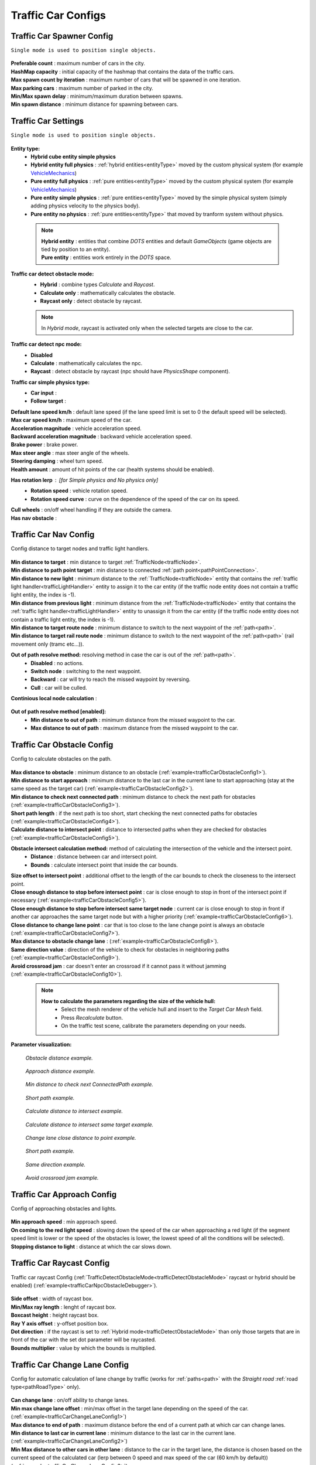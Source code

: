 .. _trafficCarConfigs:

Traffic Car Configs
=====

Traffic Car Spawner Config
------------

``Single mode is used to position single objects.``

	.. image:: /images/configs/traffic/TrafficCarSpawnerConfig.png
	
| **Preferable count** : maximum number of cars in the city.
| **HashMap capacity** : initial capacity of the hashmap that contains the data of the traffic cars.
| **Max spawn count by iteration** : maximum number of cars that will be spawned in one iteration.
| **Max parking cars** : maximum number of parked in the city.
| **Min/Max spawn delay** : minimum/maximum duration between spawns.
| **Min spawn distance** : minimum distance for spawning between cars.
	
.. _trafficCarSettings:
	
Traffic Car Settings
------------

``Single mode is used to position single objects.``

	.. image:: /images/configs/traffic/TrafficCarSettingsConfig.png
	

	
**Entity type:**
	* **Hybrid cube entity simple physics**
	* **Hybrid entity full physics** : :ref:`hybrid entities<entityType>` moved by the custom physical system (for example `VehicleMechanics <https://github.com/Unity-Technologies/EntityComponentSystemSamples/blob/master/PhysicsSamples/Assets/Demos/6.%20Use%20Cases/6d.%20Raycast%20Car/Scripts/VehicleMechanics.cs>`_)  
	* **Pure entity full physics** : :ref:`pure entities<entityType>` moved by the custom physical system (for example `VehicleMechanics <https://github.com/Unity-Technologies/EntityComponentSystemSamples/blob/master/PhysicsSamples/Assets/Demos/6.%20Use%20Cases/6d.%20Raycast%20Car/Scripts/VehicleMechanics.cs>`_)  
	* **Pure entity simple physics** : :ref:`pure entities<entityType>` moved by the simple physical system (simply adding physics velocity to the physics body).
	* **Pure entity no physics** : :ref:`pure entities<entityType>` that moved by tranform system without physics.
	
.. _entityType:

	.. note::
		| **Hybrid entity** : entities that combine `DOTS` entities and default `GameObjects` (game objects are tied by position to an entity).
		| **Pure entity** : entities work entirely in the `DOTS` space.
	
.. _trafficDetectObstacleMode:

**Traffic car detect obstacle mode:**
	* **Hybrid** : combine types `Calculate` and `Raycast`.
	* **Calculate only** : mathematically calculates the obstacle.
	* **Raycast only** : detect obstacle by raycast.
	
	.. note::
		In `Hybrid mode`, raycast is activated only when the selected targets are close to the car.
	
**Traffic car detect npc mode:**
	* **Disabled**
	* **Calculate** : mathematically calculates the npc.
	* **Raycast** : detect obstacle by raycast (npc should have `PhysicsShape` component).
	
**Traffic car simple physics type:**
	* **Car input** :
	* **Follow target** :
	
| **Default lane speed km/h** : default lane speed (if the lane speed limit is set to 0 the default speed will be selected).
| **Max car speed km/h** : maximum speed of the car.
| **Acceleration magnitude** : vehicle acceleration speed.
| **Backward acceleration magnitude** : backward vehicle acceleration speed.
| **Brake power** : brake power.
| **Max steer angle** : max steer angle of the wheels.
| **Steering damping** : wheel turn speed.
| **Health amount** : amount of hit points of the car (health systems should be enabled).
**Has rotation lerp** : [for `Simple physics` and `No physics` only]
	* **Rotation speed** : vehicle rotation speed.
	* **Rotation speed curve** : curve on the dependence of the speed of the car on its speed.
	
| **Cull wheels** : on/off wheel handling if they are outside the camera.
| **Has nav obstacle** :
	
Traffic Car Nav Config
------------

Config distance to target nodes and traffic light handlers.

	.. image:: /images/configs/traffic/TrafficCarNavConfigConfig.png
	
| **Min distance to target** : min distance to target :ref:`TrafficNode<trafficNode>`.
| **Min distance to path point target** : min distance to connected :ref:`path point<pathPointConnection>`.
| **Min distance to new light** : minimum distance to the :ref:`TrafficNode<trafficNode>` entity that contains the :ref:`traffic light handler<trafficLightHandler>` entity to assign it to the car entity (if the traffic node entity does not contain a traffic light entity, the index is -1).
| **Min distance from previous light** : minimum distance from the :ref:`TrafficNode<trafficNode>` entity that contains the :ref:`traffic light handler<trafficLightHandler>` entity to unassign it from the car entity (if the traffic node entity does not contain a traffic light entity, the index is -1).
| **Min distance to target route node** : minimum distance to switch to the next waypoint of the :ref:`path<path>`.
| **Min distance to target rail route node** : minimum distance to switch to the next waypoint of the :ref:`path<path>` (rail movement only (tramc etc...)).
**Out of path resolve method:** resolving method in case the car is out of the :ref:`path<path>`.
	* **Disabled** : no actions.
	* **Switch node** : switching to the next waypoint.
	* **Backward** : car will try to reach the missed waypoint by reversing.
	* **Cull** : car will be culled.
| **Continious local node calculation** :

	.. image:: /images/configs/traffic/TrafficCarNavOutOfPathConfig.png
	
**Out of path resolve method [enabled]:**
	* **Min distance to out of path** : minimum distance from the missed waypoint to the car.
	* **Max distance to out of path** : maximum distance from the missed waypoint to the car.
	
Traffic Car Obstacle Config
------------

Config to calculate obstacles on the path.

	.. image:: /images/configs/traffic/TrafficCarNavConfigConfig.png
	
| **Max distance to obstacle** : minimum distance to an obstacle (:ref:`example<trafficCarObstacleConfig1>`).
| **Min distance to start approach** : minimum distance to the last car in the current lane to start approaching (stay at the same speed as the target car) (:ref:`example<trafficCarObstacleConfig2>`).
| **Min distance to check next connected path** : minimum distance to check the next path for obstacles (:ref:`example<trafficCarObstacleConfig3>`).
| **Short path length** : if the next path is too short, start checking the next connected paths for obstacles (:ref:`example<trafficCarObstacleConfig4>`).
| **Calculate distance to intersect point** : distance to intersected paths when they are checked for obstacles (:ref:`example<trafficCarObstacleConfig5>`).

**Obstacle intersect calculation method:** method of calculating the intersection of the vehicle and the intersect point.
	* **Distance** : distance between car and intersect point.
	* **Bounds** : calculate intersect point that inside the car bounds.
	
| **Size offset to intersect point** : additional offset to the length of the car bounds to check the closeness to the intersect point.
| **Close enough distance to stop before intersect point** : car is close enough to stop in front of the intersect point if necessary (:ref:`example<trafficCarObstacleConfig5>`).
| **Close enough distance to stop before intersect same target node** : current car is close enough to stop in front if another car approaches the same target node but with a higher priority (:ref:`example<trafficCarObstacleConfig6>`).
| **Close distance to change lane point** : car that is too close to the lane change point is always an obstacle (:ref:`example<trafficCarObstacleConfig7>`).
| **Max distance to obstacle change lane** : (:ref:`example<trafficCarObstacleConfig8>`).
| **Same direction value** : direction of the vehicle to check for obstacles in neighboring paths (:ref:`example<trafficCarObstacleConfig9>`).
| **Avoid crossroad jam** : car doesn't enter an crossroad if it cannot pass it without jamming (:ref:`example<trafficCarObstacleConfig10>`).
	
	.. note:: 
		**How to calculate the parameters regarding the size of the vehicle hull:**
			* Select the mesh renderer of the vehicle hull and insert to the `Target Car Mesh` field.
			* Press `Recalculate` button.
			* On the traffic test scene, calibrate the parameters depending on your needs.
			
**Parameter visualization:**

.. _trafficCarObstacleConfig1:

	.. image:: /images/configs/traffic/obstacleExamples/ObstacleDistanceExample1.png
	`Obstacle distance example.`
	
.. _trafficCarObstacleConfig2:

	.. image:: /images/configs/traffic/obstacleExamples/ApproachDistanceExample1.png
	`Approach distance example.`
	
.. _trafficCarObstacleConfig3:

	.. image:: /images/configs/traffic/obstacleExamples/MinDistanceToCheckNextConnectedPathExample.png
	`Min distance to check next ConnectedPath example.`
	
.. _trafficCarObstacleConfig4:

	.. image:: /images/configs/traffic/obstacleExamples/CheckShortPathExample.png
	`Short path example.`
	
.. _trafficCarObstacleConfig5:

	.. image:: /images/configs/traffic/obstacleExamples/CalculateDistanceToIntersectExample1.png
	`Calculate distance to intersect example.`
	
.. _trafficCarObstacleConfig6:

	.. image:: /images/configs/traffic/obstacleExamples/CalculateDistanceToIntersectSameTargetExample1.png
	`Calculate distance to intersect same target example.`
	
.. _trafficCarObstacleConfig7:

	.. image:: /images/configs/traffic/obstacleExamples/ChangeLaneCloseDistanceExample.png
	`Change lane close distance to point example.`
	
.. _trafficCarObstacleConfig8:
	.. image:: /images/configs/traffic/obstacleExamples/ChangeLaneExample1.png
	
	.. image:: /images/configs/traffic/obstacleExamples/ChangeLaneExample3.png
	`Short path example.`
	
.. _trafficCarObstacleConfig9:

	.. image:: /images/configs/traffic/obstacleExamples/SameDirectionExample.png
	`Same direction example.`
	
.. _trafficCarObstacleConfig10:

	.. image:: /images/configs/traffic/obstacleExamples/AvoidCrossroadJamExample.png
	`Avoid crossroad jam example.`

			
Traffic Car Approach Config
------------

Config of approaching obstacles and lights.

	.. image:: /images/configs/traffic/TrafficCarApproachConfig.png
	
| **Min approach speed** : min approach speed.
| **On coming to the red light speed** : slowing down the speed of the car when approaching a red light (if the segment speed limit is lower or the speed of the obstacles is lower, the lowest speed of all the conditions will be selected).
| **Stopping distance to light** : distance at which the car slows down.
	
Traffic Car Raycast Config
------------

Traffic car raycast Config (:ref:`TrafficDetectObstacleMode<trafficDetectObstacleMode>` raycast or hybrid should be enabled) (:ref:`example<trafficCarNpcObstacleDebugger>`).

	.. image:: /images/configs/traffic/TrafficCarRaycastConfig.png
	
| **Side offset** : width of raycast box.
| **Min/Max ray length** : lenght of raycast box.
| **Boxcast height** : height raycast box.
| **Ray Y axis offset** : y-offset position box.
| **Dot direction** : if the raycast is set to :ref:`Hybrid mode<trafficDetectObstacleMode>` than only those targets that are in front of the car with the set dot parameter will be raycasted.
| **Bounds multiplier** : value by which the bounds is multiplied.
	
Traffic Car Change Lane Config
------------

Config for automatic calculation of lane change by traffic (works for :ref:`paths<path>` with the `Straight road` :ref:`road type<pathRoadType>` only).

	.. image:: /images/configs/traffic/TrafficCarChangeLaneConfig.png
	
| **Can change lane** : on/off ability to change lanes.
| **Min max change lane offset** : min/max offset in the target lane depending on the speed of the car. (:ref:`example<trafficCarChangeLaneConfig1>`)
| **Max distance to end of path** : maximum distance before the end of a current path at which car can change lanes.
| **Min distance to last car in current lane** : minimum distance to the last car in the current lane. (:ref:`example<trafficCarChangeLaneConfig2>`)
| **Min Max distance to other cars in other lane** : distance to the car in the target lane, the distance is chosen based on the current speed of the calculated car (lerp between 0 speed and max speed of the car (60 km/h by default)) (:ref:`example<trafficCarChangeLaneConfig3>`)
| **Max distance to intersected path** : distance to the crossing, if the car is close to the crossing, the ability to change lanes is disabled. (:ref:`example<trafficCarChangeLaneConfig4>`)
| **Check frequency** : frequency of lane change calculation.
| **Block duration after change lane** : blocking the ability to change lanes after a lane change has been performed.
| **Achieve distance** : distance to achieve the target lane point.
| **Min car count in current lane to change lane** : minimum number of cars in the current lane to change lanes.
| **Min car lane difference count to start change lane** : minimum car difference in the nearest lane to change lanes.
| **Change lane car speed** : lane change speed.
| **Change lane HashMap capacity** : initial capacity hashmap containing data about cars that change lanes.

**Parameter visualization:**

.. _trafficCarChangeLaneConfig1:
	
	.. image:: /images/configs/traffic/changeLaneExamples/MinMaxChangeLaneOffsetExample.png
	`Min/max change lane offset example.`
	
.. _trafficCarChangeLaneConfig2:

	.. image:: /images/configs/traffic/changeLaneExamples/MinDistanceToLastCarExample.png
	`Min distance to last car in current lane example.`
	
.. _trafficCarChangeLaneConfig3:
		
	.. image:: /images/configs/traffic/changeLaneExamples/MinDistanceToOtherCarsInOtherLaneExample.png
	`Min distance to other cars in other lane example.`
	
.. _trafficCarChangeLaneConfig4:
	
	.. image:: /images/configs/traffic/changeLaneExamples/MinDistanceToIntersectedPathExample.png
	`Min distance to intersected path example.`
	
Traffic Car Npc Obstacle Config
------------

Config to calculate npc obstacles (:ref:`example<trafficCarNpcObstacleDebugger>`).

	.. image:: /images/configs/traffic/TrafficCarNpcObstacleConfig.png
	
| **Obstacle pedestrian action state** : will only react to pedestrians with the selected :ref:`PedestrianActionState<pedestrianActionState>`.
| **Check distance** : obstacle calculation length.
| **Square length** : length of the obstacle calculation square.
| **Side offset X** : width of the obstacle calculation square.
| **Max Y diff** : maximum difference in Y-axis position between the car and the npc.
	
Traffic Car Parking Config
------------

	.. image:: /images/configs/traffic/TrafficCarParkingConfig.png

**Rotation aligment at node support** : on/off car automatically turns in alignment with the parking node.
	**Rotation speed** : rotation speed.
	**Complete angle** : angle at which the rotation is complete.
		
.. _trafficCarAntistuckConfig:
		
Traffic Car Antistuck Config
------------

Config to culling car in case of stuckness.

	.. image:: /images/configs/traffic/TrafficCarAntistuckConfig.png

| **Obstacle stuck time** : duration of sighting of the obstacle after which the car will be culled.
| **Stuck distance difference** : if the car moved more than the parameter distance the `Obstacle stuck time` is reset.
| **Cull of out the camera only** : car will be culled only if it is out of the camera's range of vision.
	
Traffic Car Horn Config
------------

Config to sound random horns when an obstacle is detected. It can be disabled (:ref:`here<soundConfig>`).

	.. image:: /images/configs/traffic/TrafficCarHornConfig.png

| **Chance to start** : chance to start the horn.
| **Idle time to start** : idle time to start the horn.
| **Delay** : delay between horns.
| **Horn duration** : horn duration.